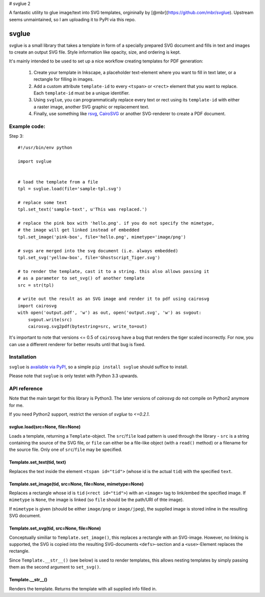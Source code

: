 # svglue 2

A fantastic utility to glue image/text into SVG templates, orgininally by [@mbr](https://github.com/mbr/svglue). Upstream seems unmaintained, so I am uploading it to PyPI via this repo.


svglue
======

svglue is a small library that takes a template in form of a specially prepared
SVG document and fills in text and images to create an output SVG file. Style
information like opacity, size, and ordering is kept.

It's mainly intended to be used to set up a nice workflow creating templates
for PDF generation:

  1. Create your template in Inkscape, a placeholder text-element where you
     want to fill in text later, or a rectangle for filling in images.
  2. Add a custom attribute ``template-id`` to every ``<tspan>`` or ``<rect>``
     element that you want to replace. Each ``template-id`` must be a unique
     identifier.
  3. Using ``svglue``, you can programmatically replace every text or rect
     using its ``template-id`` with either a raster image, another SVG graphic
     or replacement text.
  4. Finally, use something like `rsvg <http://cairographics.org/pyrsvg/>`_,
     `CairoSVG <http://cairosvg.org/>`_ or another SVG-renderer to create a PDF
     document.


Example code:
-------------

Step 3::

    #!/usr/bin/env python

    import svglue


    # load the template from a file
    tpl = svglue.load(file='sample-tpl.svg')

    # replace some text
    tpl.set_text('sample-text', u'This was replaced.')

    # replace the pink box with 'hello.png'. if you do not specify the mimetype,
    # the image will get linked instead of embedded
    tpl.set_image('pink-box', file='hello.png', mimetype='image/png')

    # svgs are merged into the svg document (i.e. always embedded)
    tpl.set_svg('yellow-box', file='Ghostscript_Tiger.svg')

    # to render the template, cast it to a string. this also allows passing it
    # as a parameter to set_svg() of another template
    src = str(tpl)

    # write out the result as an SVG image and render it to pdf using cairosvg
    import cairosvg
    with open('output.pdf', 'w') as out, open('output.svg', 'w') as svgout:
        svgout.write(src)
        cairosvg.svg2pdf(bytestring=src, write_to=out)

It's important to note that versions <= 0.5 of ``cairosvg`` have a bug that
renders the tiger scaled incorrectly. For now, you can use a different renderer
for better results until that bug is fixed.


Installation
------------
``svglue`` is `available via PyPI <https://pypi.python.org/pypi/svglue/>`_, so
a simple ``pip install svglue`` should suffice to install.

Please note that ``svglue`` is only testet with Python 3.3 upwards.

API reference
-------------

Note that the main target for this library is Python3. The later
versions of `cairosvg` do not compile on Python2 anymore for me.

If you need Python2 support, restrict the version of `svglue` to `<=0.2.1`.

svglue.load(src=None, file=None)
~~~~~~~~~~~~~~~~~~~~~~~~~~~~~~~~
Loads a template, returning a ``Template``-object. The ``src``/``file`` load
pattern is used through the library - ``src`` is a string containing the
source of the SVG file, or ``file`` can either be a file-like object (with a
``read()`` method) or a filename for the source file. Only one of
``src``/``file`` may be specified.

Template.set_text(tid, text)
~~~~~~~~~~~~~~~~~~~~~~~~~~~~
Replaces the text inside the element ``<tspan id="tid">`` (whose id is the
actual ``tid``) with the specified ``text``.

Template.set_image(tid, src=None, file=None, mimetype=None)
~~~~~~~~~~~~~~~~~~~~~~~~~~~~~~~~~~~~~~~~~~~~~~~~~~~~~~~~~~~
Replaces a rectangle whose id is ``tid`` (``<rect id="tid">``) with an
``<image>`` tag to link/embed the specified image. If ``mimetype`` is ``None``,
the image is linked (so ``file`` should be the path/URI of thte image).

If ``mimetype`` is given (should be either ``image/png`` or ``image/jpeg``),
the supplied image is stored inline in the resulting SVG document.

Template.set_svg(tid, src=None, file=None)
~~~~~~~~~~~~~~~~~~~~~~~~~~~~~~~~~~~~~~~~~~
Conceptually similiar to ``Template.set_image()``, this replaces a rectangle
with an SVG-image. However, no linking is supported, the SVG is copied into the
resulting SVG-documents ``<defs>``-section and a ``<use>``-Element replaces
the rectangle.

Since ``Template.__str__()`` (see below) is used to render templates, this
allows nesting templates by simply passing them as the second argument to
``set_svg()``.

Template.__str__()
~~~~~~~~~~~~~~~~~~
Renders the template. Returns the template with all supplied info filled in.
